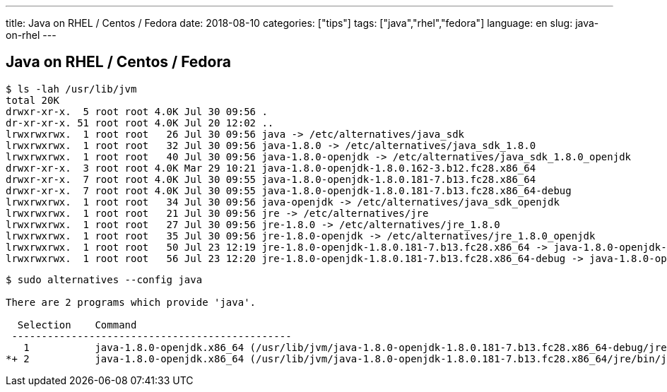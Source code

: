 ---
title: Java on RHEL / Centos / Fedora
date: 2018-08-10
categories: ["tips"]
tags: ["java","rhel","fedora"]
language: en
slug: java-on-rhel
---

== Java on RHEL / Centos / Fedora


[source]
----
$ ls -lah /usr/lib/jvm
total 20K
drwxr-xr-x.  5 root root 4.0K Jul 30 09:56 .
dr-xr-xr-x. 51 root root 4.0K Jul 20 12:02 ..
lrwxrwxrwx.  1 root root   26 Jul 30 09:56 java -> /etc/alternatives/java_sdk
lrwxrwxrwx.  1 root root   32 Jul 30 09:56 java-1.8.0 -> /etc/alternatives/java_sdk_1.8.0
lrwxrwxrwx.  1 root root   40 Jul 30 09:56 java-1.8.0-openjdk -> /etc/alternatives/java_sdk_1.8.0_openjdk
drwxr-xr-x.  3 root root 4.0K Mar 29 10:21 java-1.8.0-openjdk-1.8.0.162-3.b12.fc28.x86_64
drwxr-xr-x.  7 root root 4.0K Jul 30 09:55 java-1.8.0-openjdk-1.8.0.181-7.b13.fc28.x86_64
drwxr-xr-x.  7 root root 4.0K Jul 30 09:55 java-1.8.0-openjdk-1.8.0.181-7.b13.fc28.x86_64-debug
lrwxrwxrwx.  1 root root   34 Jul 30 09:56 java-openjdk -> /etc/alternatives/java_sdk_openjdk
lrwxrwxrwx.  1 root root   21 Jul 30 09:56 jre -> /etc/alternatives/jre
lrwxrwxrwx.  1 root root   27 Jul 30 09:56 jre-1.8.0 -> /etc/alternatives/jre_1.8.0
lrwxrwxrwx.  1 root root   35 Jul 30 09:56 jre-1.8.0-openjdk -> /etc/alternatives/jre_1.8.0_openjdk
lrwxrwxrwx.  1 root root   50 Jul 23 12:19 jre-1.8.0-openjdk-1.8.0.181-7.b13.fc28.x86_64 -> java-1.8.0-openjdk-1.8.0.181-7.b13.fc28.x86_64/jre
lrwxrwxrwx.  1 root root   56 Jul 23 12:20 jre-1.8.0-openjdk-1.8.0.181-7.b13.fc28.x86_64-debug -> java-1.8.0-openjdk-1.8.0.181-7.b13.fc28.x86_64-debug/jre
----

[source]
----
$ sudo alternatives --config java

There are 2 programs which provide 'java'.

  Selection    Command
 -----------------------------------------------
   1           java-1.8.0-openjdk.x86_64 (/usr/lib/jvm/java-1.8.0-openjdk-1.8.0.181-7.b13.fc28.x86_64-debug/jre/bin/java)
*+ 2           java-1.8.0-openjdk.x86_64 (/usr/lib/jvm/java-1.8.0-openjdk-1.8.0.181-7.b13.fc28.x86_64/jre/bin/java)
----
